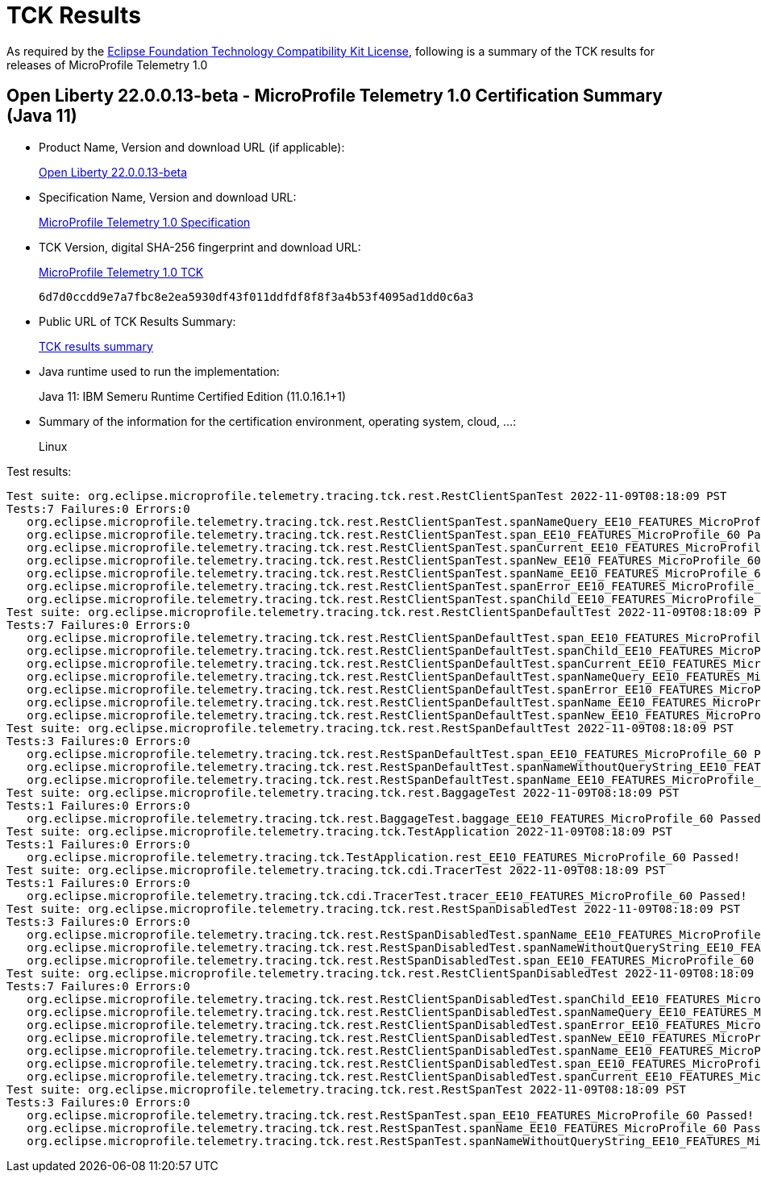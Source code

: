 :page-layout: certification 
= TCK Results

As required by the https://www.eclipse.org/legal/tck.php[Eclipse Foundation Technology Compatibility Kit License], following is a summary of the TCK results for releases of MicroProfile Telemetry 1.0

== Open Liberty 22.0.0.13-beta - MicroProfile Telemetry 1.0 Certification Summary (Java 11)

* Product Name, Version and download URL (if applicable):
+
https://public.dhe.ibm.com/ibmdl/export/pub/software/openliberty/runtime/beta/22.0.0.13-beta/openliberty-22.0.0.13-beta.zip[Open Liberty 22.0.0.13-beta]

* Specification Name, Version and download URL:
+
https://download.eclipse.org/microprofile/microprofile-telemetry-1.0/microprofile-telemetry-spec-1.0.html[MicroProfile Telemetry 1.0 Specification]

* TCK Version, digital SHA-256 fingerprint and download URL:
+
https://download.eclipse.org/microprofile/microprofile-telemetry-1.0/microprofile-telemetry-tck-1.0.jar[MicroProfile Telemetry 1.0 TCK]
+
`6d7d0ccdd9e7a7fbc8e2ea5930df43f011ddfdf8f8f3a4b53f4095ad1dd0c6a3`

* Public URL of TCK Results Summary:
+
xref:22.0.0.13-beta-Telemetry-1.0-Java11-TCKResults.adoc[TCK results summary]


* Java runtime used to run the implementation:
+
Java 11: IBM Semeru Runtime Certified Edition (11.0.16.1+1)

* Summary of the information for the certification environment, operating system, cloud, ...:
+
Linux

Test results:

[source, text]
----
Test suite: org.eclipse.microprofile.telemetry.tracing.tck.rest.RestClientSpanTest 2022-11-09T08:18:09 PST
Tests:7 Failures:0 Errors:0
   org.eclipse.microprofile.telemetry.tracing.tck.rest.RestClientSpanTest.spanNameQuery_EE10_FEATURES_MicroProfile_60 Passed!
   org.eclipse.microprofile.telemetry.tracing.tck.rest.RestClientSpanTest.span_EE10_FEATURES_MicroProfile_60 Passed!
   org.eclipse.microprofile.telemetry.tracing.tck.rest.RestClientSpanTest.spanCurrent_EE10_FEATURES_MicroProfile_60 Passed!
   org.eclipse.microprofile.telemetry.tracing.tck.rest.RestClientSpanTest.spanNew_EE10_FEATURES_MicroProfile_60 Passed!
   org.eclipse.microprofile.telemetry.tracing.tck.rest.RestClientSpanTest.spanName_EE10_FEATURES_MicroProfile_60 Passed!
   org.eclipse.microprofile.telemetry.tracing.tck.rest.RestClientSpanTest.spanError_EE10_FEATURES_MicroProfile_60 Passed!
   org.eclipse.microprofile.telemetry.tracing.tck.rest.RestClientSpanTest.spanChild_EE10_FEATURES_MicroProfile_60 Passed!
Test suite: org.eclipse.microprofile.telemetry.tracing.tck.rest.RestClientSpanDefaultTest 2022-11-09T08:18:09 PST
Tests:7 Failures:0 Errors:0
   org.eclipse.microprofile.telemetry.tracing.tck.rest.RestClientSpanDefaultTest.span_EE10_FEATURES_MicroProfile_60 Passed!
   org.eclipse.microprofile.telemetry.tracing.tck.rest.RestClientSpanDefaultTest.spanChild_EE10_FEATURES_MicroProfile_60 Passed!
   org.eclipse.microprofile.telemetry.tracing.tck.rest.RestClientSpanDefaultTest.spanCurrent_EE10_FEATURES_MicroProfile_60 Passed!
   org.eclipse.microprofile.telemetry.tracing.tck.rest.RestClientSpanDefaultTest.spanNameQuery_EE10_FEATURES_MicroProfile_60 Passed!
   org.eclipse.microprofile.telemetry.tracing.tck.rest.RestClientSpanDefaultTest.spanError_EE10_FEATURES_MicroProfile_60 Passed!
   org.eclipse.microprofile.telemetry.tracing.tck.rest.RestClientSpanDefaultTest.spanName_EE10_FEATURES_MicroProfile_60 Passed!
   org.eclipse.microprofile.telemetry.tracing.tck.rest.RestClientSpanDefaultTest.spanNew_EE10_FEATURES_MicroProfile_60 Passed!
Test suite: org.eclipse.microprofile.telemetry.tracing.tck.rest.RestSpanDefaultTest 2022-11-09T08:18:09 PST
Tests:3 Failures:0 Errors:0
   org.eclipse.microprofile.telemetry.tracing.tck.rest.RestSpanDefaultTest.span_EE10_FEATURES_MicroProfile_60 Passed!
   org.eclipse.microprofile.telemetry.tracing.tck.rest.RestSpanDefaultTest.spanNameWithoutQueryString_EE10_FEATURES_MicroProfile_60 Passed!
   org.eclipse.microprofile.telemetry.tracing.tck.rest.RestSpanDefaultTest.spanName_EE10_FEATURES_MicroProfile_60 Passed!
Test suite: org.eclipse.microprofile.telemetry.tracing.tck.rest.BaggageTest 2022-11-09T08:18:09 PST
Tests:1 Failures:0 Errors:0
   org.eclipse.microprofile.telemetry.tracing.tck.rest.BaggageTest.baggage_EE10_FEATURES_MicroProfile_60 Passed!
Test suite: org.eclipse.microprofile.telemetry.tracing.tck.TestApplication 2022-11-09T08:18:09 PST
Tests:1 Failures:0 Errors:0
   org.eclipse.microprofile.telemetry.tracing.tck.TestApplication.rest_EE10_FEATURES_MicroProfile_60 Passed!
Test suite: org.eclipse.microprofile.telemetry.tracing.tck.cdi.TracerTest 2022-11-09T08:18:09 PST
Tests:1 Failures:0 Errors:0
   org.eclipse.microprofile.telemetry.tracing.tck.cdi.TracerTest.tracer_EE10_FEATURES_MicroProfile_60 Passed!
Test suite: org.eclipse.microprofile.telemetry.tracing.tck.rest.RestSpanDisabledTest 2022-11-09T08:18:09 PST
Tests:3 Failures:0 Errors:0
   org.eclipse.microprofile.telemetry.tracing.tck.rest.RestSpanDisabledTest.spanName_EE10_FEATURES_MicroProfile_60 Passed!
   org.eclipse.microprofile.telemetry.tracing.tck.rest.RestSpanDisabledTest.spanNameWithoutQueryString_EE10_FEATURES_MicroProfile_60 Passed!
   org.eclipse.microprofile.telemetry.tracing.tck.rest.RestSpanDisabledTest.span_EE10_FEATURES_MicroProfile_60 Passed!
Test suite: org.eclipse.microprofile.telemetry.tracing.tck.rest.RestClientSpanDisabledTest 2022-11-09T08:18:09 PST
Tests:7 Failures:0 Errors:0
   org.eclipse.microprofile.telemetry.tracing.tck.rest.RestClientSpanDisabledTest.spanChild_EE10_FEATURES_MicroProfile_60 Passed!
   org.eclipse.microprofile.telemetry.tracing.tck.rest.RestClientSpanDisabledTest.spanNameQuery_EE10_FEATURES_MicroProfile_60 Passed!
   org.eclipse.microprofile.telemetry.tracing.tck.rest.RestClientSpanDisabledTest.spanError_EE10_FEATURES_MicroProfile_60 Passed!
   org.eclipse.microprofile.telemetry.tracing.tck.rest.RestClientSpanDisabledTest.spanNew_EE10_FEATURES_MicroProfile_60 Passed!
   org.eclipse.microprofile.telemetry.tracing.tck.rest.RestClientSpanDisabledTest.spanName_EE10_FEATURES_MicroProfile_60 Passed!
   org.eclipse.microprofile.telemetry.tracing.tck.rest.RestClientSpanDisabledTest.span_EE10_FEATURES_MicroProfile_60 Passed!
   org.eclipse.microprofile.telemetry.tracing.tck.rest.RestClientSpanDisabledTest.spanCurrent_EE10_FEATURES_MicroProfile_60 Passed!
Test suite: org.eclipse.microprofile.telemetry.tracing.tck.rest.RestSpanTest 2022-11-09T08:18:09 PST
Tests:3 Failures:0 Errors:0
   org.eclipse.microprofile.telemetry.tracing.tck.rest.RestSpanTest.span_EE10_FEATURES_MicroProfile_60 Passed!
   org.eclipse.microprofile.telemetry.tracing.tck.rest.RestSpanTest.spanName_EE10_FEATURES_MicroProfile_60 Passed!
   org.eclipse.microprofile.telemetry.tracing.tck.rest.RestSpanTest.spanNameWithoutQueryString_EE10_FEATURES_MicroProfile_60 Passed!
----